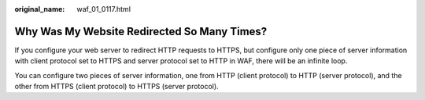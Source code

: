 :original_name: waf_01_0117.html

.. _waf_01_0117:

Why Was My Website Redirected So Many Times?
============================================

If you configure your web server to redirect HTTP requests to HTTPS, but configure only one piece of server information with client protocol set to HTTPS and server protocol set to HTTP in WAF, there will be an infinite loop.

You can configure two pieces of server information, one from HTTP (client protocol) to HTTP (server protocol), and the other from HTTPS (client protocol) to HTTPS (server protocol).
